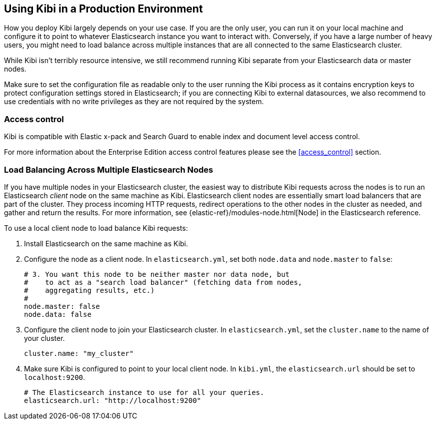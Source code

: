 [[production]]
== Using Kibi in a Production Environment

How you deploy Kibi largely depends on your use case. If you are the only user,
you can run it on your local machine and configure it to point to whatever
Elasticsearch instance you want to interact with. Conversely, if you have a
large number of heavy users, you might need to load balance across multiple
instances that are all connected to the same Elasticsearch cluster.

While Kibi isn't terribly resource intensive, we still recommend running Kibi
separate from your Elasticsearch data or master nodes.

Make sure to set the configuration file as readable only to the user running
the Kibi process as it contains encryption keys to protect configuration
settings stored in Elasticsearch; if you are connecting Kibi to external
datasources, we also recommend to use credentials with no write privileges as
they are not required by the system.

[float]
[[access-control]]
=== Access control
Kibi is compatible with Elastic x-pack and Search Guard to enable index
and document level access control.

For more information about the Enterprise Edition access control features
please see the <<access_control>> section.

[float]
[[load-balancing]]
=== Load Balancing Across Multiple Elasticsearch Nodes
If you have multiple nodes in your Elasticsearch cluster, the easiest way to distribute Kibi requests
across the nodes is to run an Elasticsearch _client_ node on the same machine as Kibi.
Elasticsearch client nodes are essentially smart load balancers that are part of the cluster. They
process incoming HTTP requests, redirect operations to the other nodes in the cluster as needed, and
gather and return the results. For more information, see
{elastic-ref}/modules-node.html[Node] in the Elasticsearch reference.

To use a local client node to load balance Kibi requests:

. Install Elasticsearch on the same machine as Kibi.
. Configure the node as a client node. In `elasticsearch.yml`, set both `node.data` and `node.master` to `false`:
+
--------
# 3. You want this node to be neither master nor data node, but
#    to act as a "search load balancer" (fetching data from nodes,
#    aggregating results, etc.)
#
node.master: false
node.data: false
--------
. Configure the client node to join your Elasticsearch cluster. In `elasticsearch.yml`, set the `cluster.name` to the
name of your cluster.
+
--------
cluster.name: "my_cluster"
--------
. Make sure Kibi is configured to point to your local client node. In `kibi.yml`, the `elasticsearch.url` should be set to
`localhost:9200`.
+
--------
# The Elasticsearch instance to use for all your queries.
elasticsearch.url: "http://localhost:9200"
--------
